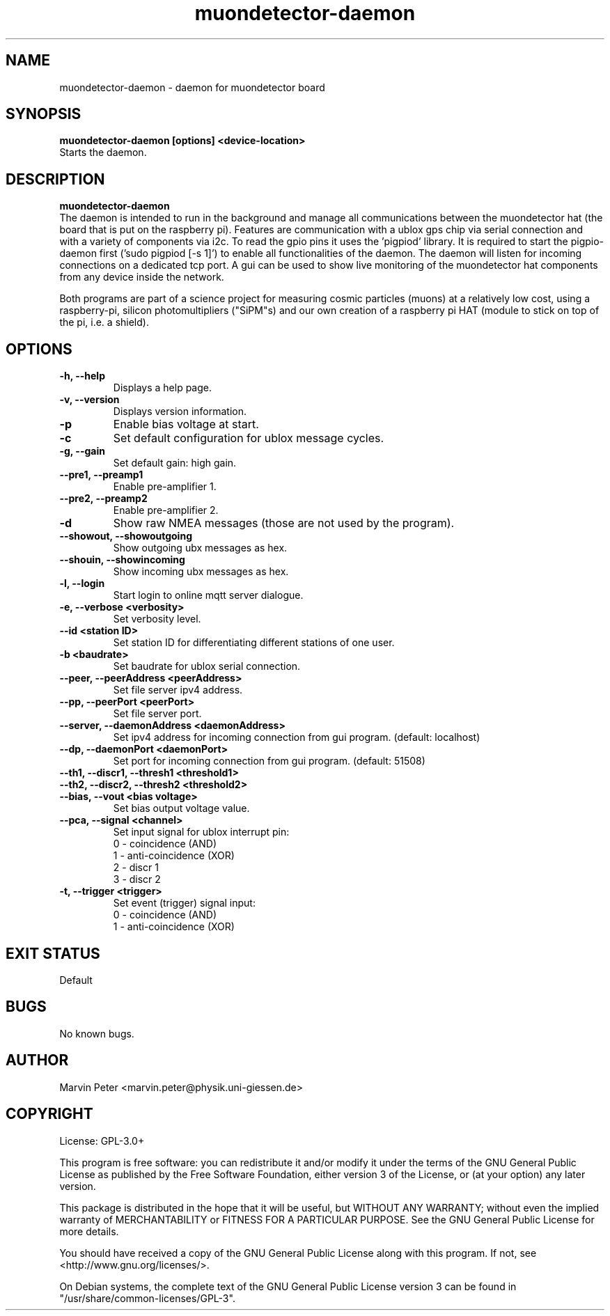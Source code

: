 .\" manpage for muondetector-daemon
.\" Contact marvin.peter@physik.uni-giessen.de to correct errors or typos
.TH "muondetector-daemon" "1" "Aug 12, 2020" "v 1.2.2" "muondetector manpage"
.SH "NAME"
muondetector-daemon - daemon for muondetector board
.SH "SYNOPSIS"
.B muondetector-daemon [options] <device-location>
.br
Starts the daemon.
.SH "DESCRIPTION"
.B muondetector-daemon
.
.br
The daemon is intended to run in the background and manage all communications
between the muondetector hat (the board that is put on the raspberry pi).
Features are communication with a ublox gps chip via serial connection
and with a variety of components via i2c.
To read the gpio pins it uses the 'pigpiod' library. It is required to start
the pigpio-daemon first ('sudo pigpiod [-s 1]') to enable all functionalities
of the daemon.
The daemon will listen for incoming connections on a dedicated tcp port.
A gui can be used to show live monitoring of the muondetector hat components
from any device inside the network.
.PP
Both programs are part of a science project for measuring cosmic particles
(muons) at a relatively low cost, using a raspberry-pi, silicon photomultipliers
("SiPM"s) and our own creation of a raspberry pi HAT (module to stick on top of the
pi, i.e. a shield).
.SH "OPTIONS"
.TP
\fB-h, --help\fP
Displays a help page.
.TP
\fB-v, --version\fP
Displays version information.
.TP
\fB-p\fP
Enable bias voltage at start.
.TP
\fB-c\fP
Set default configuration for ublox message cycles.
.TP
\fB-g, --gain\fP
Set default gain: high gain.
.TP
\fB--pre1, --preamp1\fP
Enable pre-amplifier 1.
.TP
\fB--pre2, --preamp2\fP
Enable pre-amplifier 2.
.TP
\fB-d\fP
Show raw NMEA messages (those are not used by the program).
.TP
\fB--showout, --showoutgoing\fP
Show outgoing ubx messages as hex.
.TP
\fB--shouin, --showincoming\fP
Show incoming ubx messages as hex.
.TP
\fB-l, --login\fP
Start login to online mqtt server dialogue.
.TP
\fB-e, --verbose <verbosity>\fP
Set verbosity level.
.TP
\fB--id <station ID>\fP
Set station ID for differentiating different stations of one user.
.TP
\fB-b <baudrate>\fP
Set baudrate for ublox serial connection.
.TP
\fB--peer, --peerAddress <peerAddress>\fP
Set file server ipv4 address.
.TP
\fB--pp, --peerPort <peerPort>\fP
Set file server port.
.TP
\fB--server, --daemonAddress <daemonAddress>\fP
Set ipv4 address for incoming connection from gui program. (default: localhost)
.TP
\fB--dp, --daemonPort <daemonPort>\fP
Set port for incoming connection from gui program. (default: 51508)
.TP
\fB--th1, --discr1, --thresh1 <threshold1>\fP
.TP
\fB--th2, --discr2, --thresh2 <threshold2>\fP
.TP
\fB--bias, --vout <bias voltage>\fP
Set bias output voltage value.
.TP
\fB--pca, --signal <channel>\fP
Set input signal for ublox interrupt pin:
.br
0 - coincidence (AND)
.br
1 - anti-coincidence (XOR)
.br
2 - discr 1
.br
3 - discr 2
.TP
\fB-t, --trigger <trigger>\fP
Set event (trigger) signal input:
.br
0 - coincidence (AND)
.br
1 - anti-coincidence (XOR)
.SH "EXIT STATUS"
Default
.SH "BUGS"
No known bugs.
.SH "AUTHOR"
Marvin Peter <marvin.peter@physik.uni-giessen.de>
.SH "COPYRIGHT"
License: GPL-3.0+
.PP
This program is free software: you can redistribute it and/or modify
it under the terms of the GNU General Public License as published by
the Free Software Foundation, either version 3 of the License, or
(at your option) any later version.
.PP
This package is distributed in the hope that it will be useful,
but WITHOUT ANY WARRANTY; without even the implied warranty of
MERCHANTABILITY or FITNESS FOR A PARTICULAR PURPOSE.  See the
GNU General Public License for more details.
.PP
You should have received a copy of the GNU General Public License
along with this program. If not, see <http://www.gnu.org/licenses/>.
.PP
On Debian systems, the complete text of the GNU General
Public License version 3 can be found in "/usr/share/common-licenses/GPL-3".

